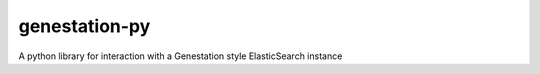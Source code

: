 genestation-py
==============

A python library for interaction with a Genestation style ElasticSearch instance
